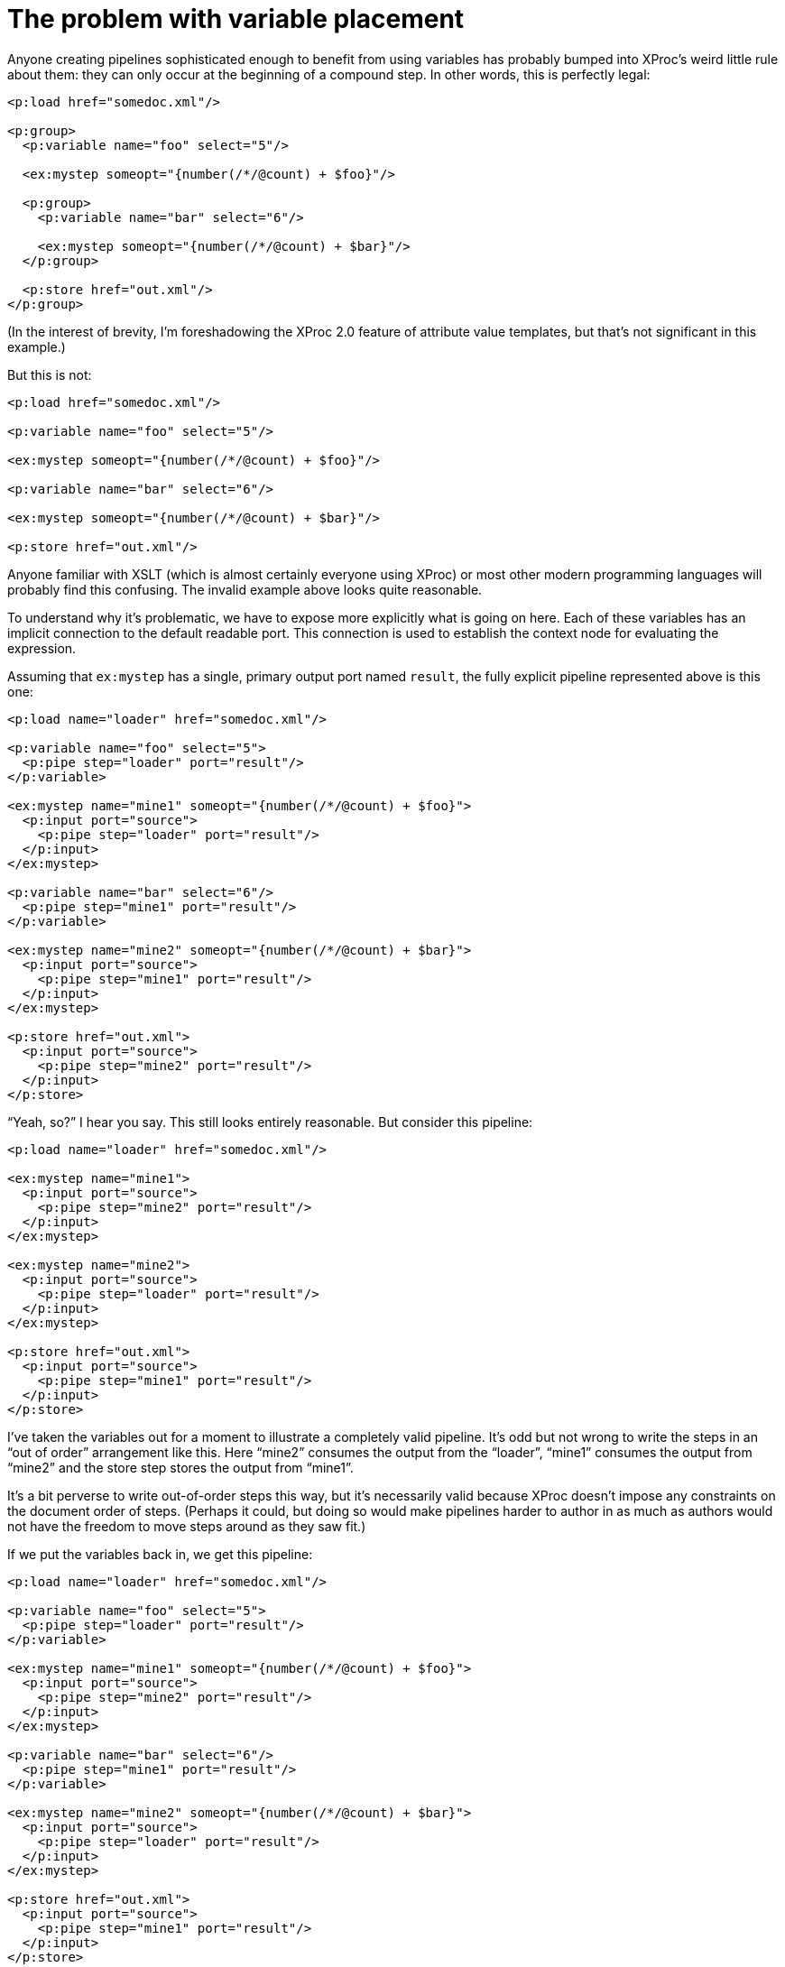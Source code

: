 = The problem with variable placement

Anyone creating pipelines sophisticated enough to benefit from using
variables has probably bumped into XProc’s weird little rule about
them: they can only occur at the beginning of a compound step. In
other words, this is perfectly legal:

....
<p:load href="somedoc.xml"/>

<p:group>
  <p:variable name="foo" select="5"/>

  <ex:mystep someopt="{number(/*/@count) + $foo}"/>

  <p:group>
    <p:variable name="bar" select="6"/>

    <ex:mystep someopt="{number(/*/@count) + $bar}"/>
  </p:group>

  <p:store href="out.xml"/>
</p:group>
....

(In the interest of brevity, I’m foreshadowing the XProc 2.0 feature
of attribute value templates, but that’s not significant in this
example.)

But this is not:

....
<p:load href="somedoc.xml"/>

<p:variable name="foo" select="5"/>

<ex:mystep someopt="{number(/*/@count) + $foo}"/>

<p:variable name="bar" select="6"/>

<ex:mystep someopt="{number(/*/@count) + $bar}"/>

<p:store href="out.xml"/>
....

Anyone familiar with XSLT (which is almost certainly everyone using
XProc) or most other modern programming languages will probably
find this confusing. The invalid example above looks quite reasonable.

To understand why it’s problematic, we have to expose more explicitly
what is going on here. Each of these variables has an implicit connection
to the default readable port. This connection is used to establish the
context node for evaluating the expression.

Assuming that `ex:mystep` has a single, primary output port named
`result`, the fully explicit pipeline represented above is this one:

....
<p:load name="loader" href="somedoc.xml"/>

<p:variable name="foo" select="5">
  <p:pipe step="loader" port="result"/>
</p:variable>

<ex:mystep name="mine1" someopt="{number(/*/@count) + $foo}">
  <p:input port="source">
    <p:pipe step="loader" port="result"/>
  </p:input>
</ex:mystep>

<p:variable name="bar" select="6"/>
  <p:pipe step="mine1" port="result"/>
</p:variable>

<ex:mystep name="mine2" someopt="{number(/*/@count) + $bar}">
  <p:input port="source">
    <p:pipe step="mine1" port="result"/>
  </p:input>
</ex:mystep>

<p:store href="out.xml">
  <p:input port="source">
    <p:pipe step="mine2" port="result"/>
  </p:input>
</p:store>
....

“Yeah, so?” I hear you say. This still looks entirely reasonable.
But consider this pipeline:

....
<p:load name="loader" href="somedoc.xml"/>

<ex:mystep name="mine1">
  <p:input port="source">
    <p:pipe step="mine2" port="result"/>
  </p:input>
</ex:mystep>

<ex:mystep name="mine2">
  <p:input port="source">
    <p:pipe step="loader" port="result"/>
  </p:input>
</ex:mystep>

<p:store href="out.xml">
  <p:input port="source">
    <p:pipe step="mine1" port="result"/>
  </p:input>
</p:store>
....

I’ve taken the variables out for a moment to illustrate a completely
valid pipeline. It’s odd but not wrong to write the steps in an
“out of order” arrangement like this. Here “mine2” consumes the output
from the “loader”, “mine1” consumes the output from “mine2” and the
store step stores the output from “mine1”.

It’s a bit perverse to write out-of-order steps this way, but it’s
necessarily valid because XProc doesn’t impose any constraints on
the document order of steps. (Perhaps it could, but doing so would
make pipelines harder to author in as much as authors would not
have the freedom to move steps around as they saw fit.)

If we put the variables back in, we get this pipeline:

....
<p:load name="loader" href="somedoc.xml"/>

<p:variable name="foo" select="5">
  <p:pipe step="loader" port="result"/>
</p:variable>

<ex:mystep name="mine1" someopt="{number(/*/@count) + $foo}">
  <p:input port="source">
    <p:pipe step="mine2" port="result"/>
  </p:input>
</ex:mystep>

<p:variable name="bar" select="6"/>
  <p:pipe step="mine1" port="result"/>
</p:variable>

<ex:mystep name="mine2" someopt="{number(/*/@count) + $bar}">
  <p:input port="source">
    <p:pipe step="loader" port="result"/>
  </p:input>
</ex:mystep>

<p:store href="out.xml">
  <p:input port="source">
    <p:pipe step="mine1" port="result"/>
  </p:input>
</p:store>
....

If this pipeline contains no cycles, then it must be possible to
reorder the steps in such a way that there are no “backwards pointing”
connections. In the case without variables, this is easy:

....
<p:load name="loader" href="somedoc.xml"/>

<ex:mystep name="mine2">
  <p:input port="source">
    <p:pipe step="loader" port="result"/>
  </p:input>
</ex:mystep>

<ex:mystep name="mine1">
  <p:input port="source">
    <p:pipe step="mine2" port="result"/>
  </p:input>
</ex:mystep>

<p:store href="out.xml">
  <p:input port="source">
    <p:pipe step="mine1" port="result"/>
  </p:input>
</p:store>
....

But what about the case with variables? Where and how do variables
get moved? Unfortunately, there is no good answer to this question.
In fact, look closely at this pipeline:

....
<p:load name="loader" href="somedoc.xml"/>

<p:variable name="foo" select="5">
  <p:pipe step="loader" port="result"/>
</p:variable>

<ex:mystep name="mine1" someopt="{number(/*/@count) + $foo}">
  <p:input port="source">
    <p:pipe step="mine2" port="result"/>
  </p:input>
</ex:mystep>

<p:variable name="bar" select="6"/>
  <p:pipe step="mine1" port="result"/>
</p:variable>

<ex:mystep name="mine2" someopt="{number(/*/@count) + $bar}">
  <p:input port="source">
    <p:pipe step="loader" port="result"/>
  </p:input>
</ex:mystep>

<p:store href="out.xml">
  <p:input port="source">
    <p:pipe step="mine1" port="result"/>
  </p:input>
</p:store>
....

Consider the flow of data:

* The step “mine2” depends on “loader” and “$bar”.
* The variable “$bar” depends on “mine1”.
* And the step “mine1” depends on “mine2” and “$foo”.

In other words, “mine1” depends on “mine2” which depends on “$bar”
which depends on “mine1”. This pipeline contains a loop! Loops
are necessarily forbidden.

Variables are analogous to steps which are connected to all of their
following sibling steps (and variables) and the descendant steps (and
variables) of those following sibling steps.

Requiring that variables can only be defined at the beginning of a
compound step is a simple syntactic rule that eliminates the
possibility of creating these kinds of circularities.

That was perceived as being easier to understand and explain.

The most liberal possible rule would be that variables are analogous
to steps which are connected to any step which has references to
them in XPath expressions. At the moment, it is not necessary for
an XProc implementor to parse XPath expressions and find variable
references within them, so this would be an additional burden
on implementors as well as possibly introducing a quite complex
explanation for how variables are “moved” when the evaluation order
of steps in a pipeline is different from the order in which they
occur in the pipeline document.

That’s the problem with variable placement.
